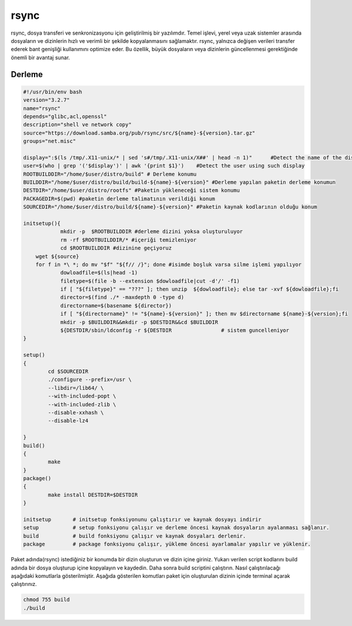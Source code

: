 rsync
+++++

rsync, dosya transferi ve senkronizasyonu için geliştirilmiş bir yazılımdır. Temel işlevi, yerel veya uzak sistemler arasında dosyaların ve dizinlerin hızlı ve verimli bir şekilde kopyalanmasını sağlamaktır. rsync, yalnızca değişen verileri transfer ederek bant genişliği kullanımını optimize eder. Bu özellik, büyük dosyaların veya dizinlerin güncellenmesi gerektiğinde önemli bir avantaj sunar.

Derleme
--------

.. code-block:: shell
	
	#!/usr/bin/env bash
	version="3.2.7"
	name="rsync"
	depends="glibc,acl,openssl"
	description="shell ve network copy"
	source="https://download.samba.org/pub/rsync/src/${name}-${version}.tar.gz"
	groups="net.misc"
	
	display=":$(ls /tmp/.X11-unix/* | sed 's#/tmp/.X11-unix/X##' | head -n 1)"	#Detect the name of the display in use
	user=$(who | grep '('$display')' | awk '{print $1}')	#Detect the user using such display
	ROOTBUILDDIR="/home/$user/distro/build" # Derleme konumu
	BUILDDIR="/home/$user/distro/build/build-${name}-${version}" #Derleme yapılan paketin derleme konumun
	DESTDIR="/home/$user/distro/rootfs" #Paketin yükleneceği sistem konumu
	PACKAGEDIR=$(pwd) #paketin derleme talimatının verildiği konum
	SOURCEDIR="/home/$user/distro/build/${name}-${version}" #Paketin kaynak kodlarının olduğu konum

	initsetup(){
		    mkdir -p  $ROOTBUILDDIR #derleme dizini yoksa oluşturuluyor
		    rm -rf $ROOTBUILDDIR/* #içeriği temizleniyor
		    cd $ROOTBUILDDIR #dizinine geçiyoruz
            wget ${source}
            for f in *\ *; do mv "$f" "${f// /}"; done #isimde boşluk varsa silme işlemi yapılıyor
		    dowloadfile=$(ls|head -1)
		    filetype=$(file -b --extension $dowloadfile|cut -d'/' -f1)
		    if [ "${filetype}" == "???" ]; then unzip  ${dowloadfile}; else tar -xvf ${dowloadfile};fi
		    director=$(find ./* -maxdepth 0 -type d)
		    directorname=$(basename ${director})
		    if [ "${directorname}" != "${name}-${version}" ]; then mv $directorname ${name}-${version};fi
		    mkdir -p $BUILDDIR&&mkdir -p $DESTDIR&&cd $BUILDDIR
		    ${DESTDIR/sbin/ldconfig -r ${DESTDIR		# sistem guncelleniyor
	}

	setup()
	{
		cd $SOURCEDIR
		./configure --prefix=/usr \
		--libdir=/lib64/ \
		--with-included-popt \
		--with-included-zlib \
		--disable-xxhash \
	    	--disable-lz4
		
	}
	build()
	{
		make 
	}
	package()
	{
		make install DESTDIR=$DESTDIR
	}

	initsetup       # initsetup fonksiyonunu çalıştırır ve kaynak dosyayı indirir
	setup           # setup fonksiyonu çalışır ve derleme öncesi kaynak dosyaların ayalanması sağlanır.
	build           # build fonksiyonu çalışır ve kaynak dosyaları derlenir.
	package         # package fonksiyonu çalışır, yükleme öncesi ayarlamalar yapılır ve yüklenir.


Paket adında(rsync) istediğiniz bir konumda bir dizin oluşturun ve dizin içine giriniz. Yukarı verilen script kodlarını build adında bir dosya oluşturup içine kopyalayın ve kaydedin. Daha sonra build scriptini çalıştırın. Nasıl çalıştırılacağı aşağıdaki komutlarla gösterilmiştir. Aşağıda gösterilen komutları paket için oluşturulan dizinin içinde terminal açarak çalıştırınız.


.. code-block:: shell
	
	chmod 755 build
	./build
  
.. raw:: pdf

   PageBreak



